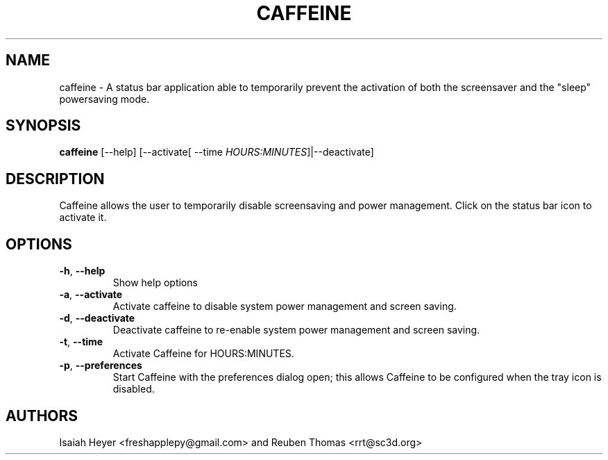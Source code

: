 .TH CAFFEINE "1" "December 2013" "version 2.4"
.SH NAME
caffeine \- A status bar application able to temporarily prevent the activation of both the screensaver and the "sleep" powersaving mode.
.SH SYNOPSIS
.B caffeine
[\-\-help] [\-\-activate[ \-\-time \fIHOURS:MINUTES\fP]|\-\-deactivate]
.SH DESCRIPTION
Caffeine allows the user to temporarily disable screensaving
and power management. Click on the status bar icon to activate it.
.SH OPTIONS
.TP
.BR \-h ", " \-\^\-help
Show help options
.TP
.BR \-a ", " \-\^\-activate
Activate caffeine to disable system power management and screen saving.
.TP
.BR \-d ", " \-\^\-deactivate
Deactivate caffeine to re-enable system power management and screen saving.
.TP
.BR \-t ", " \-\^\-time
Activate Caffeine for HOURS:MINUTES.
.TP
.BR \-p ", " \-\^\-preferences
Start Caffeine with the preferences dialog open; this allows Caffeine to be configured when the tray icon is disabled.
.SH AUTHORS
Isaiah Heyer <freshapplepy@gmail.com> and
Reuben Thomas <rrt@sc3d.org>

